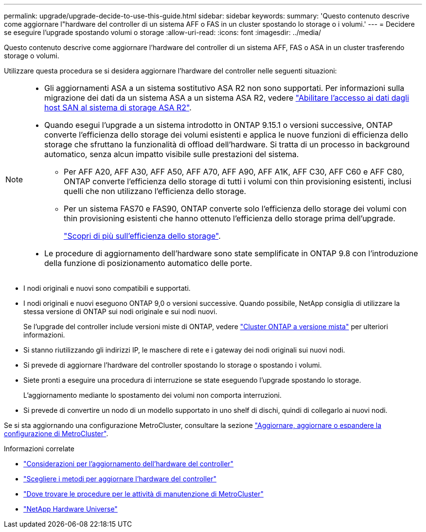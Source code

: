 ---
permalink: upgrade/upgrade-decide-to-use-this-guide.html 
sidebar: sidebar 
keywords:  
summary: 'Questo contenuto descrive come aggiornare l"hardware del controller di un sistema AFF o FAS in un cluster spostando lo storage o i volumi.' 
---
= Decidere se eseguire l'upgrade spostando volumi o storage
:allow-uri-read: 
:icons: font
:imagesdir: ../media/


[role="lead"]
Questo contenuto descrive come aggiornare l'hardware del controller di un sistema AFF, FAS o ASA in un cluster trasferendo storage o volumi.

Utilizzare questa procedura se si desidera aggiornare l'hardware del controller nelle seguenti situazioni:

[NOTE]
====
* Gli aggiornamenti ASA a un sistema sostitutivo ASA R2 non sono supportati. Per informazioni sulla migrazione dei dati da un sistema ASA a un sistema ASA R2, vedere link:https://docs.netapp.com/us-en/asa-r2/install-setup/set-up-data-access.html["Abilitare l'accesso ai dati dagli host SAN al sistema di storage ASA R2"^].
* Quando esegui l'upgrade a un sistema introdotto in ONTAP 9.15.1 o versioni successive, ONTAP converte l'efficienza dello storage dei volumi esistenti e applica le nuove funzioni di efficienza dello storage che sfruttano la funzionalità di offload dell'hardware. Si tratta di un processo in background automatico, senza alcun impatto visibile sulle prestazioni del sistema.
+
** Per AFF A20, AFF A30, AFF A50, AFF A70, AFF A90, AFF A1K, AFF C30, AFF C60 e AFF C80, ONTAP converte l'efficienza dello storage di tutti i volumi con thin provisioning esistenti, inclusi quelli che non utilizzano l'efficienza dello storage.
** Per un sistema FAS70 e FAS90, ONTAP converte solo l'efficienza dello storage dei volumi con thin provisioning esistenti che hanno ottenuto l'efficienza dello storage prima dell'upgrade.
+
link:https://docs.netapp.com/us-en/ontap/concepts/builtin-storage-efficiency-concept.html["Scopri di più sull'efficienza dello storage"^].



* Le procedure di aggiornamento dell'hardware sono state semplificate in ONTAP 9.8 con l'introduzione della funzione di posizionamento automatico delle porte.


====
* I nodi originali e nuovi sono compatibili e supportati.
* I nodi originali e nuovi eseguono ONTAP 9,0 o versioni successive. Quando possibile, NetApp consiglia di utilizzare la stessa versione di ONTAP sui nodi originale e sui nodi nuovi.
+
Se l'upgrade del controller include versioni miste di ONTAP, vedere https://docs.netapp.com/us-en/ontap/upgrade/concept_mixed_version_requirements.html["Cluster ONTAP a versione mista"^] per ulteriori informazioni.

* Si stanno riutilizzando gli indirizzi IP, le maschere di rete e i gateway dei nodi originali sui nuovi nodi.
* Si prevede di aggiornare l'hardware del controller spostando lo storage o spostando i volumi.
* Siete pronti a eseguire una procedura di interruzione se state eseguendo l'upgrade spostando lo storage.
+
L'aggiornamento mediante lo spostamento dei volumi non comporta interruzioni.

* Si prevede di convertire un nodo di un modello supportato in uno shelf di dischi, quindi di collegarlo ai nuovi nodi.


Se si sta aggiornando una configurazione MetroCluster, consultare la sezione https://docs.netapp.com/us-en/ontap-metrocluster/upgrade/concept_choosing_an_upgrade_method_mcc.html["Aggiornare, aggiornare o espandere la configurazione di MetroCluster"^].

.Informazioni correlate
* link:upgrade-considerations.html["Considerazioni per l'aggiornamento dell'hardware del controller"]
* link:../choose_controller_upgrade_procedure.html["Scegliere i metodi per aggiornare l'hardware del controller"]
* https://docs.netapp.com/us-en/ontap-metrocluster/maintain/concept_where_to_find_procedures_for_mcc_maintenance_tasks.html["Dove trovare le procedure per le attività di manutenzione di MetroCluster"^]
* https://hwu.netapp.com["NetApp Hardware Universe"^]

